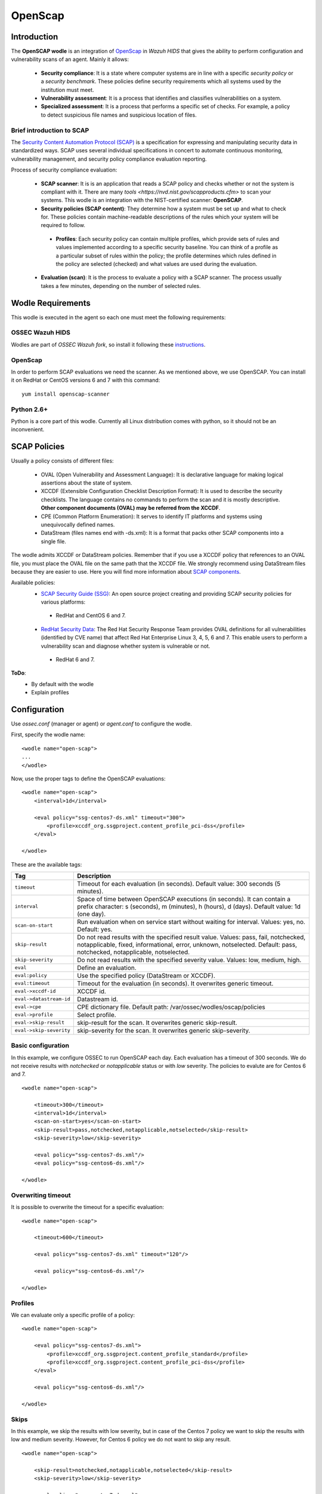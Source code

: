.. _wazuh_modules_openscap:


OpenScap
============

Introduction
--------------

The **OpenSCAP wodle** is an integration of `OpenScap <https://www.open-scap.org/>`_ in *Wazuh HIDS* that gives the ability to perform configuration and vulnerability scans of an agent. Mainly it allows:

 - **Security compliance**: It is a state where computer systems are in line with a specific *security policy* or a *security benchmark*. These policies define security requirements which all systems used by the institution must meet.

 - **Vulnerability assessment**: It is a process that identifies and classifies vulnerabilities on a system.

 - **Specialized assessment**: It is a process that performs a specific set of checks. For example, a policy to detect suspicious file names and suspicious location of files.


Brief introduction to SCAP
+++++++++++++++++++++++++++++++++++

The `Security Content Automation Protocol (SCAP) <https://scap.nist.gov/>`_ is a specification for expressing and manipulating security data in standardized ways. SCAP uses several individual specifications in concert to automate continuous monitoring, vulnerability management, and security policy compliance evaluation reporting.

Process of security compliance evaluation:

 - **SCAP scanner**: It is is an application that reads a SCAP policy and checks whether or not the system is compliant with it. There are many `tools <https://nvd.nist.gov/scapproducts.cfm>` to scan your systems. This wodle is an integration with the NIST-certified scanner: **OpenSCAP**.

 - **Security policies (SCAP content)**: They determine how a system must be set up and what to check for. These policies contain machine-readable descriptions of the rules which your system will be required to follow.

  - **Profiles**: Each security policy can contain multiple profiles, which provide sets of rules and values implemented according to a specific security baseline. You can think of a profile as a particular subset of rules within the policy; the profile determines which rules defined in the policy are selected (checked) and what values are used during the evaluation.

 - **Evaluation (scan)**: It is the process to evaluate a policy with a SCAP scanner. The process usually takes a few minutes, depending on the number of selected rules.


Wodle Requirements
------------------------------

This wodle is executed in the agent so each one must meet the following requirements:

OSSEC Wazuh HIDS
+++++++++++++++++++++
Wodles are part of *OSSEC Wazuh fork*, so install it following these `instructions <ToDo_Link>`_.

OpenScap
+++++++++++++++++++++
In order to perform SCAP evaluations we need the scanner. As we mentioned above, we use OpenSCAP. You can install it on RedHat or CentOS versions 6 and 7 with this command: ::

  yum install openscap-scanner

Python 2.6+
+++++++++++++++++++++
Python is a core part of this wodle. Currently all Linux distribution comes with python, so it should not be an inconvenient.


SCAP Policies
------------------------------

Usually a policy consists of different files:

 - OVAL (Open Vulnerability and Assessment Language): It is declarative language for making logical assertions about the state of system.
 - XCCDF (Extensible Configuration Checklist Description Format): It is used to describe the security checklists. The language contains no commands to perform the scan and it is mostly descriptive. **Other component documents (OVAL) may be referred from the XCCDF**.
 - CPE (Common Platform Enumeration): It serves to identify IT platforms and systems using unequivocally defined names.
 - DataStream (files names end with -ds.xml): It is a format that packs other SCAP components into a single file.

The wodle admits XCCDF or DataStream policies. Remember that if you use a XCCDF policy that references to an OVAL file, you must place the OVAL file on the same path that the XCCDF file. We strongly recommend using DataStream files because they are easier to use. Here you will find more information about `SCAP components <https://www.open-scap.org/features/scap-components/>`_.

Available policies:
 - `SCAP Security Guide (SSG) <https://www.open-scap.org/security-policies/scap-security-guide/>`_: An open source project creating and providing SCAP security policies for various platforms:
  - RedHat and CentOS 6 and 7.
 - `RedHat Security Data <http://www.redhat.com/security/data/metrics/>`_: The Red Hat Security Response Team provides OVAL definitions for all vulnerabilities (identified by CVE name) that affect Red Hat Enterprise Linux 3, 4, 5, 6 and 7. This enable users to perform a vulnerability scan and diagnose whether system is vulnerable or not.
  - RedHat 6 and 7.

**ToDo**:
 - By default with the wodle
 - Explain profiles


Configuration
-------------

Use *ossec.conf* (manager or agent) or *agent.conf* to configure the wodle.

First, specify the wodle name: ::

    <wodle name="open-scap">
    ...
    </wodle>

Now, use the proper tags to define the OpenSCAP evaluations: ::

    <wodle name="open-scap">
        <interval>1d</interval>

        <eval policy="ssg-centos7-ds.xml" timeout="300">
            <profile>xccdf_org.ssgproject.content_profile_pci-dss</profile>
        </eval>

    </wodle>

These are the available tags:

=========================  ==============
 Tag                        Description
=========================  ==============
``timeout``                 Timeout for each evaluation (in seconds). Default value: 300 seconds (5 minutes).
``interval``                Space of time between OpenSCAP executions (in seconds). It can contain a prefix character: s (seconds), m (minutes), h (hours), d (days). Default value: 1d (one day).
``scan-on-start``           Run evaluation when on service start without waiting for interval. Values: yes, no. Default: yes.
``skip-result``             Do not read results with the specified result value. Values: pass, fail, notchecked, notapplicable, fixed, informational, error, unknown, notselected. Default: pass, notchecked, notapplicable, notselected.
``skip-severity``           Do not read results with the specified severity value. Values: low, medium, high.
``eval``                    Define an evaluation.
``eval:policy``             Use the specified policy (DataStream or XCCDF).
``eval:timeout``            Timeout for the evaluation (in seconds). It overwrites generic timeout.
``eval->xccdf-id``          XCCDF id.
``eval->datastream-id``     Datastream id.
``eval->cpe``               CPE dictionary file. Default path: /var/ossec/wodles/oscap/policies
``eval->profile``           Select profile.
``eval->skip-result``       skip-result for the scan. It overwrites generic skip-result.
``eval->skip-severity``     skip-severity for the scan. It overwrites generic skip-severity.
=========================  ==============

Basic configuration
++++++++++++++++++++++++++++++++++++++++++++
In this example, we configure OSSEC to run OpenSCAP each day. Each evaluation has a timeout of 300 seconds. We do not receive results with *notchecked* or *notapplicable* status or with *low* severity. The policies to evalute are for Centos 6 and 7.

::

    <wodle name="open-scap">

        <timeout>300</timeout>
        <interval>1d</interval>
        <scan-on-start>yes</scan-on-start>
        <skip-result>pass,notchecked,notapplicable,notselected</skip-result>
        <skip-severity>low</skip-severity>

        <eval policy="ssg-centos7-ds.xml"/>
        <eval policy="ssg-centos6-ds.xml"/>

    </wodle>


Overwriting timeout
++++++++++++++++++++++++++++++++++++++++++++
It is possible to overwrite the timeout for a specific evaluation: ::

    <wodle name="open-scap">

        <timeout>600</timeout>

        <eval policy="ssg-centos7-ds.xml" timeout="120"/>

        <eval policy="ssg-centos6-ds.xml"/>

    </wodle>

Profiles
++++++++++++++++++++++++++++++++++++++++++++
We can evaluate only a specific profile of a policy: ::

    <wodle name="open-scap">

        <eval policy="ssg-centos7-ds.xml">
            <profile>xccdf_org.ssgproject.content_profile_standard</profile>
            <profile>xccdf_org.ssgproject.content_profile_pci-dss</profile>
        </eval>

        <eval policy="ssg-centos6-ds.xml"/>

    </wodle>

Skips
++++++++++++++++++++++++++++++++++++++++++++
In this example, we skip the results with low severity, but in case of the Centos 7 policy we want to skip the results with low and medium severity. However, for Centos 6 policy we do not want to skip any result.
::

    <wodle name="open-scap">

        <skip-result>notchecked,notapplicable,notselected</skip-result>
        <skip-severity>low</skip-severity>

        <eval policy="ssg-centos7-ds.xml">
            <skip-result>notchecked,notapplicable,notselected,pass</skip-result>
            <skip-severity>low,medium</skip-result>
        </eval>

        <eval policy="ssg-centos6-ds.xml">
            <skip-severity></skip-severity>
        </eval>

        <eval policy="ssg-centos5-ds.xml"/>

    </wodle>

CPE dictionary
++++++++++++++++++++++++++++++++++++++++++++

If necessary, you can specify CPE and variable files. ::

    <wodle name="open-scap">

        <eval policy="ssg-centos7-ds.xml">
            <cpe>file.xml</cpe>
        </eval>

        <eval policy="ssg-centos6-ds.xml" />

    </wodle>

IDs
++++++++++++++++++++++++++++++++++++++++++++
You can select a specific IDs of the datastrem file:  ::

    <wodle name="open-scap">

        <eval policy="ssg-centos7-ds.xml">
            <datastream-id>id</datastream-id>
            <xccdf-id>id</xccdf-id>
        </eval>

        <eval policy="ssg-centos6-ds.xml" />

    </wodle>



Use cases
--------------

Make a RHEL7 machine PCI-DSS compliant

JSON ALERTS, KIBANA...


How to Evaluate a DISA STIG


...info:
Security compliance
Vulnerability assessment:
https://www.open-scap.org/tools/openscap-base/
Make a RHEL7 machine PCI-DSS compliant
https://www.open-scap.org/resources/documentation/make-a-rhel7-server-compliant-with-pci-dss/
How to Evaluate a DISA STIG
https://www.open-scap.org/resources/documentation/perform-vulnerability-scan-of-rhel-6-machine/


Reference
--------------
https://www.open-scap.org/features/security-compliance/
https://www.open-scap.org/features/vulnerability-assessment/
https://www.open-scap.org/features/scap-components/

